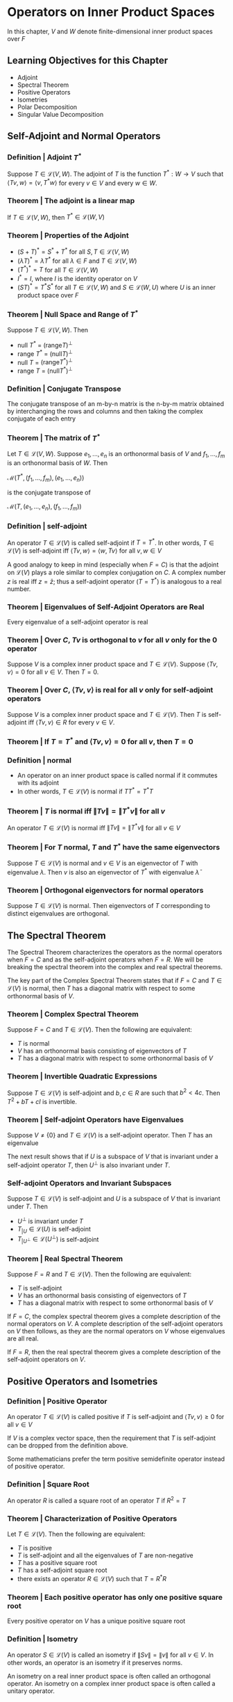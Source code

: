 * Operators on Inner Product Spaces 

In this chapter, $V$ and $W$ denote finite-dimensional inner product spaces over $F$

** Learning Objectives for this Chapter 

- Adjoint
- Spectral Theorem
- Positive Operators
- Isometries
- Polar Decomposition
- Singular Value Decomposition

** Self-Adjoint and Normal Operators 
*** Definition | Adjoint $T^*$
    
Suppose $T \in \mathcal{L}(V, W)$. The adjoint of $T$ is the function $T^* : W \to V$ such that $\langle Tv, w \rangle = \langle v, T^* w \rangle$ for every $v \in V$ and every $w \in W$. 

*** Theorem | The adjoint is a linear map 

If $T \in \mathcal{L}(V, W)$, then $T^* \in \mathcal{L}(W, V)$

*** Theorem | Properties of the Adjoint 

- $(S + T)^* = S^* + T^*$ for all $S, T \in \mathcal{L}(V, W)$
- $(\lambda T)^* = \bar{\lambda}T^*$ for all $\lambda \in F$ and $T \in \mathcal{L}(V, W)$
- $(T^*)^* = T$ for all $T \in \mathcal{L}(V, W)$
- $I^* = I$, where $I$ is the identity operator on $V$
- $(ST)^* = T^* S^*$ for all $T \in \mathcal{L}(V, W)$ and $S \in \mathcal{L}(W, U)$ where $U$ is an inner product space over $F$ 

*** Theorem | Null Space and Range of $T^*$

Suppose $T \in \mathcal{L}(V, W)$. Then 
- null $T^*$ = $(\mathrm{range} T)^{\perp}$
- range $T^*$ = $(\mathrm{null}T)^{\perp}$
- null $T$ = $(\mathrm{range} T^*)^{\perp}$
- range $T$ = $(\mathrm{null} T^*)^{\perp}$ 

*** Definition | Conjugate Transpose 

The conjugate transpose of an m-by-n matrix is the n-by-m matrix obtained by interchanging the rows and columns and then taking the complex conjugate of each entry

*** Theorem | The matrix of $T^*$ 

Let $T \in \mathcal{L}(V, W)$. Suppose $e_1, ..., e_n$ is an orthonormal basis of $V$ and $f_1, ..., f_m$ is an orthonormal basis of $W$. Then 

$\mathcal{M}(T^*, (f_1, ..., f_m), (e_1, ..., e_n))$

is the conjugate transpose of 

$\mathcal{M}(T, (e_1, ..., e_n), (f_1, ..., f_m))$

*** Definition | self-adjoint 

An operator $T \in \mathcal{L}(V)$ is called self-adjoint if $T = T^*$. In other words, $T \in \mathcal{L}(V)$ is self-adjoint iff $\langle Tv, w \rangle = \langle w, Tv \rangle$ for all $v, w \in V$

A good analogy to keep in mind (especially when $F = C$) is that the adjoint on $\mathcal{L}(V)$ plays a role similar to complex conjugation on $C$. A complex number $z$ is real iff $z = \bar{z}$; thus a self-adjoint operator ($T = T^*$) is analogous to a real number.  

*** Theorem | Eigenvalues of Self-Adjoint Operators are Real 

Every eigenvalue of a self-adjoint operator is real 

*** Theorem | Over $C$, $Tv$ is orthogonal to $v$ for all $v$ only for the $0$ operator 

Suppose $V$ is a complex inner product space and $T \in \mathcal{L}(V)$. Suppose $\langle Tv, v \rangle = 0$ for all $v \in V$. Then $T = 0$. 

*** Theorem | Over $C$, $\langle Tv, v \rangle$ is real for all $v$ only for self-adjoint operators  

Suppose $V$ is a complex inner product space and $T \in \mathcal{L}(V)$. Then $T$ is self-adjoint iff $\langle Tv, v \rangle \in R$ for every $v \in V$. 

*** Theorem | If $T = T^*$ and $\langle Tv, v \rangle = 0$ for all $v$, then $T = 0$

*** Definition | normal 

- An operator on an inner product space is called normal if it commutes with its adjoint
- In other words, $T \in \mathcal{L}(V)$ is normal if $T T^* = T^* T$ 

*** Theorem | $T$ is normal iff $\lVert Tv \rVert = \lVert T^*v \rVert$ for all $v$

 An operator $T \in \mathcal{L}(V)$ is normal iff $\lVert Tv \rVert = \lVert T^*v \rVert$ for all $v \in V$

*** Theorem | For $T$ normal, $T$ and $T^*$ have the same eigenvectors

 Suppose $T \in \mathcal{L}(V)$ is normal and $v \in V$ is an eigenvector of $T$ with eigenvalue $\lambda$. Then $v$ is also an eigenvector of $T^*$ with eigenvalue $\bar{\lambda}$

*** Theorem | Orthogonal eigenvectors for normal operators 

 Suppose $T \in \mathcal{L}(V)$ is normal. Then eigenvectors of $T$ corresponding to distinct eigenvalues are orthogonal. 

** The Spectral Theorem 

The Spectral Theorem characterizes the operators as the normal operators when $F = C$ and as the self-adjoint operators when $F = R$. 
We will be breaking the spectral theorem into the complex and real spectral theorems.

The key part of the Complex Spectral Theorem states that if $F = C$ and $T \in \mathcal{L}(V)$ is normal, then $T$ has a diagonal matrix with respect to some orthonormal basis of $V$. 

*** Theorem | Complex Spectral Theorem 

Suppose $F = C$ and $T \in \mathcal{L}(V)$. Then the following are equivalent: 
- $T$ is normal
- $V$ has an orthonormal basis consisting of eigenvectors of $T$
- $T$ has a diagonal matrix with respect to some orthonormal basis of $V$

*** Theorem | Invertible Quadratic Expressions 

Suppose $T \in \mathcal{L}(V)$ is self-adjoint and $b, c \in R$ are such that $b^2 < 4c$. Then $T^2 + bT + cI$ is invertible. 

*** Theorem | Self-adjoint Operators have Eigenvalues 

Suppose $V \neq \{0\}$ and $T \in \mathcal{L}(V)$ is a self-adjoint operator. Then $T$ has an eigenvalue 

The next result shows that if $U$ is a subspace of $V$ that is invariant under a self-adjoint operator $T$, then $U^{\perp}$ is also invariant under $T$. 

*** Self-adjoint Operators and Invariant Subspaces

Suppose $T \in \mathcal{L}(V)$ is self-adjoint and $U$ is a subspace of $V$ that is invariant under $T$. Then 
- $U^{\perp}$ is invariant under $T$
- $T_{|U} \in \mathcal{L}(U)$ is self-adjoint
- $T_{|U^{\perp}} \in \mathcal{L}(U^{\perp})$ is self-adjoint 

*** Theorem | Real Spectral Theorem 

Suppose $F = R$ and $T \in \mathcal{L}(V)$. Then the following are equivalent: 

- $T$ is self-adjoint
- $V$ has an orthonormal basis consisting of eigenvectors of $T$
- $T$ has a diagonal matrix with respect to some orthonormal basis of $V$

If $F = C$, the complex spectral theorem gives a complete description of the normal operators on $V$. A complete description of the self-adjoint operators on $V$ then follows, as they are the normal operators on $V$ whose eigenvalues are all real. 

If $F = R$, then the real spectral theorem gives a complete description of the self-adjoint operators on $V$. 

** Positive Operators and Isometries

*** Definition | Positive Operator 

An operator $T \in \mathcal{L}(V)$ is called positive if $T$ is self-adjoint and $\langle Tv, v \rangle \geq 0$ for all $v \in V$

If $V$ is a complex vector space, then the requirement that $T$ is self-adjoint can be dropped from the definition above. 

Some mathematicians prefer the term positive semidefinite operator instead of positive operator. 

*** Definition | Square Root 

An operator $R$ is called a square root of an operator $T$ if $R^2 = T$

*** Theorem | Characterization of Positive Operators 

Let $T \in \mathcal{L}(V)$. Then the following are equivalent: 

- $T$ is positive
- $T$ is self-adjoint and all the eigenvalues of $T$ are non-negative
- $T$ has a positive square root
- $T$ has a self-adjoint square root
- there exists an operator $R \in \mathcal{L}(V)$ such that $T = R^* R$

*** Theorem | Each positive operator has only one positive square root 

Every positive operator on $V$ has a unique positive square root 


*** Definition | Isometry 

An operator $S \in \mathcal{L}(V)$ is called an isometry if $\lVert Sv \rVert = \lVert v \rVert$ for all $v \in V$. In other words, an operator is an isometry if it preserves norms. 

An isometry on a real inner product space is often called an orthogonal operator. An isometry on a complex inner product space is often called a unitary operator. 

*** Theorem | Characterization of Isometries 

Suppose $S \in \mathcal{L}(V)$. Then the following are equivalent:

- $S$ is an isometry
- $\langle Su, Sv \rangle = \langle u, v \rangle$ for all $u, v \in V$
- $Se_1, ..., Se_n$ is orthonormal for every orthonormal list of vectors $e_1, ..., e_n$ in $V$
- There exists an orthonormal basis $e_1, ..., e_n$ of $V$ such that $S e_1, ..., S e_n$ is orthonormal
- $S^* S = I$
- $S S^* = I$
- $S^*$ is an isometry
- $S$ is invertible and $S^{-1} = S^*$

*** Theorem | Description of Isometries when $F = C$

Suppose $V$ is a complex inner product space and $S \in \mathcal{L}(V)$. Then the following are equivalent 

- $S$ is an isometry
- There is an orthonormal basis of $V$ consisting of eigenvectors of $S$ whose corresponding eigenvalues all have absolute value 1 

** Polar Decomposition and Singular Value Decomposition

*** Notation | $\sqrt{T}$

If $T$ is a positive operator, then $\sqrt{T}$ denotes the unique positive square root of $T$

*** Theorem | Polar Decomposition

Suppose $T \in \mathcal{L}(V)$. Then there exists an isometry $S \in \mathcal{L}(V)$ such that $T = S \sqrt{T^* T}$

*** Definition | Singular Values 

Suppose $T \in \mathcal{L}(V)$. The singular values of $T$ are the eigenvalues of $\sqrt{T^* T}$, with each eigenvalue $\lambda$ repeated dim $E(\lambda, \sqrt{T^* T})$ times where $E$ is the notation for an eigenspace. 


